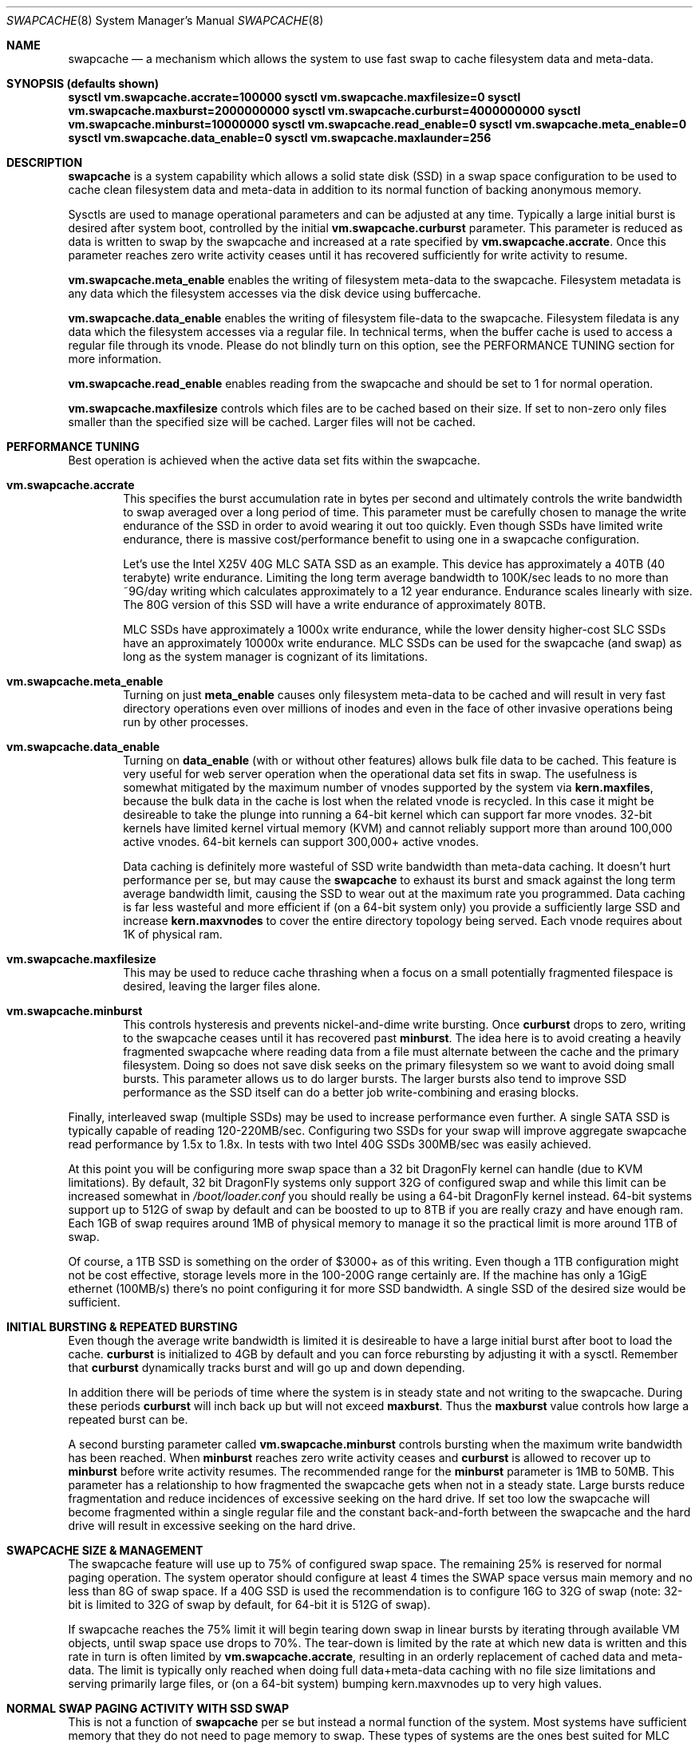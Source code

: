 .\"
.\" swapcache - Cache clean filesystem data & meta-data on SSD-based swap
.\"
.\" Redistribution and use in source and binary forms, with or without
.\" modification, are permitted provided that the following conditions
.\" are met:
.\" 1. Redistributions of source code must retain the above copyright
.\"    notice, this list of conditions and the following disclaimer.
.\" 2. Redistributions in binary form must reproduce the above copyright
.\"    notice, this list of conditions and the following disclaimer in the
.\"    documentation and/or other materials provided with the distribution.
.Dd February 7, 2010
.Dt SWAPCACHE 8
.Os
.Sh NAME
.Nm swapcache
.Nd a
mechanism which allows the system to use fast swap to cache filesystem
data and meta-data.
.Sh SYNOPSIS (defaults shown)
.Cd sysctl vm.swapcache.accrate=100000
.Cd sysctl vm.swapcache.maxfilesize=0
.Cd sysctl vm.swapcache.maxburst=2000000000
.Cd sysctl vm.swapcache.curburst=4000000000
.Cd sysctl vm.swapcache.minburst=10000000
.Cd sysctl vm.swapcache.read_enable=0
.Cd sysctl vm.swapcache.meta_enable=0
.Cd sysctl vm.swapcache.data_enable=0
.Cd sysctl vm.swapcache.maxlaunder=256
.Sh DESCRIPTION
.Nm
is a system capability which allows a solid state disk (SSD) in a swap
space configuration to be used to cache clean filesystem data and meta-data
in addition to its normal function of backing anonymous memory.
.Pp
Sysctls are used to manage operational parameters and can be adjusted at
any time.  Typically a large initial burst is desired after system boot,
controlled by the initial
.Cd vm.swapcache.curburst
parameter.
This parameter is reduced as data is written to swap by the swapcache
and increased at a rate specified by
.Cd vm.swapcache.accrate .
Once this parameter reaches zero write activity ceases until it has
recovered sufficiently for write activity to resume.
.Pp
.Cd vm.swapcache.meta_enable
enables the writing of filesystem meta-data to the swapcache.  Filesystem
metadata is any data which the filesystem accesses via the disk device
using buffercache.
.Pp
.Cd vm.swapcache.data_enable
enables the writing of filesystem file-data to the swapcache.  Filesystem
filedata is any data which the filesystem accesses via a regular file.
In technical terms, when the buffer cache is used to access a regular
file through its vnode.  Please do not blindly turn on this option,
see the PERFORMANCE TUNING section for more information.
.Pp
.Cd vm.swapcache.read_enable
enables reading from the swapcache and should be set to 1 for normal
operation.
.Pp
.Cd vm.swapcache.maxfilesize
controls which files are to be cached based on their size.
If set to non-zero only files smaller than the specified size
will be cached.  Larger files will not be cached.
.Sh PERFORMANCE TUNING
Best operation is achieved when the active data set fits within the
swapcache.
.Pp
.Bl -tag -width 4n -compact
.It Cd vm.swapcache.accrate
This specifies the burst accumulation rate in bytes per second and
ultimately controls the write bandwidth to swap averaged over a long
period of time.
This parameter must be carefully chosen to manage the write endurance of
the SSD in order to avoid wearing it out too quickly.
Even though SSDs have limited write endurance, there is massive
cost/performance benefit to using one in a swapcache configuration.
.Pp
Let's use the Intel X25V 40G MLC SATA SSD as an example.  This device
has approximately a 40TB (40 terabyte) write endurance.
Limiting the long term average bandwidth to 100K/sec leads to no more
than ~9G/day writing which calculates approximately to a 12 year
endurance.
Endurance scales linearly with size.  The 80G version of this SSD
will have a write endurance of approximately 80TB.
.Pp
MLC SSDs have approximately a 1000x write endurance, while the
lower density higher-cost SLC SSDs have an approximately 10000x
write endurance.  MLC SSDs can be used for the swapcache (and swap)
as long as the system manager is cognizant of its limitations.
.Pp
.It Cd vm.swapcache.meta_enable
Turning on just
.Cd meta_enable
causes only filesystem meta-data to be cached and will result
in very fast directory operations even over millions of inodes
and even in the face of other invasive operations being run
by other processes.
.Pp
.It Cd vm.swapcache.data_enable
Turning on
.Cd data_enable
(with or without other features) allows bulk file data to be
cached.
This feature is very useful for web server operation when the
operational data set fits in swap.
The usefulness is somewhat mitigated by the maximum number
of vnodes supported by the system via
.Cd kern.maxfiles ,
because the bulk data in the cache is lost when the related
vnode is recycled.  In this case it might be desireable to
take the plunge into running a 64-bit kernel which can support
far more vnodes.  32-bit kernels have limited kernel virtual
memory (KVM) and cannot reliably support more than around
100,000 active vnodes.  64-bit kernels can support 300,000+
active vnodes.
.Pp
Data caching is definitely more wasteful of SSD write bandwidth
than meta-data caching.  It doesn't hurt performance per se,
but may cause the
.Nm
to exhaust its burst and smack against the long term average
bandwidth limit, causing the SSD to wear out at the maximum rate you
programmed.  Data caching is far less wasteful and more efficient
if (on a 64-bit system only) you provide a sufficiently large SSD and
increase
.Cd kern.maxvnodes
to cover the entire directory topology being served.
Each vnode requires about 1K of physical ram.
.Pp
.It Cd vm.swapcache.maxfilesize
This may be used to reduce cache thrashing when a focus on a small
potentially fragmented filespace is desired, leaving the
larger files alone.
.Pp
.It Cd vm.swapcache.minburst
This controls hysteresis and prevents nickel-and-dime write bursting.
Once
.Cd curburst
drops to zero, writing to the swapcache ceases until it has recovered
past
.Cd minburst .
The idea here is to avoid creating a heavily fragmented swapcache where
reading data from a file must alternate between the cache and the primary
filesystem.  Doing so does not save disk seeks on the primary filesystem
so we want to avoid doing small bursts.  This parameter allows us to do
larger bursts.
The larger bursts also tend to improve SSD performance as the SSD itself
can do a better job write-combining and erasing blocks.
.Pp
.El
.Pp
Finally, interleaved swap (multiple SSDs) may be used to increase
performance even further.  A single SATA SSD is typically capable of
reading 120-220MB/sec.  Configuring two SSDs for your swap will
improve aggregate swapcache read performance by 1.5x to 1.8x.
In tests with two Intel 40G SSDs 300MB/sec was easily achieved.
.Pp
At this point you will be configuring more swap space than a 32 bit
.Dx
kernel can handle (due to KVM limitations).  By default, 32 bit
.Dx
systems only support 32G of configured swap and while this limit
can be increased somewhat in
.Pa /boot/loader.conf
you should really be using a 64-bit
.Dx
kernel instead.  64-bit systems support up to 512G of swap by default
and can be boosted to up to 8TB if you are really crazy and have enough ram.
Each 1GB of swap requires around 1MB of physical memory to manage it so
the practical limit is more around 1TB of swap.
.Pp
Of course, a 1TB SSD is something on the order of $3000+ as of this writing.
Even though a 1TB configuration might not be cost effective, storage levels
more in the 100-200G range certainly are.  If the machine has only a 1GigE
ethernet (100MB/s) there's no point configuring it for more SSD bandwidth.
A single SSD of the desired size would be sufficient.
.Sh INITIAL BURSTING & REPEATED BURSTING
Even though the average write bandwidth is limited it is desireable
to have a large initial burst after boot to load the cache.
.Cd curburst
is initialized to 4GB by default and you can force rebursting
by adjusting it with a sysctl.
Remember that
.Cd curburst
dynamically tracks burst and will go up and down depending.
.Pp
In addition there will be periods of time where the system is in
steady state and not writing to the swapcache.  During these periods
.Cd curburst
will inch back up but will not exceed
.Cd maxburst .
Thus the
.Cd maxburst
value controls how large a repeated burst can be.
.Pp
A second bursting parameter called
.Cd vm.swapcache.minburst
controls bursting when the maximum write bandwidth has been reached.
When
.Cd minburst
reaches zero write activity ceases and
.Cd curburst
is allowed to recover up to
.Cd minburst
before write activity resumes.  The recommended range for the
.Cd minburst
parameter is 1MB to 50MB.  This parameter has a relationship to
how fragmented the swapcache gets when not in a steady state.
Large bursts reduce fragmentation and reduce incidences of
excessive seeking on the hard drive.  If set too low the
swapcache will become fragmented within a single regular file
and the constant back-and-forth between the swapcache and the
hard drive will result in excessive seeking on the hard drive.
.Sh SWAPCACHE SIZE & MANAGEMENT
The swapcache feature will use up to 75% of configured swap space.
The remaining 25% is reserved for normal paging operation.
The system operator should configure at least 4 times the SWAP space
versus main memory and no less than 8G of swap space.
If a 40G SSD is used the recommendation is to configure 16G to 32G of
swap (note: 32-bit is limited to 32G of swap by default, for 64-bit
it is 512G of swap).
.Pp
If swapcache reaches the 75% limit it will begin tearing down swap
in linear bursts by iterating through available VM objects, until
swap space use drops to 70%.  The tear-down is limited by the rate at
which new data is written and this rate in turn is often limited
by
.Cd vm.swapcache.accrate ,
resulting in an orderly replacement of cached data and meta-data.
The limit is typically only reached when doing full data+meta-data
caching with no file size limitations and serving primarily large
files, or (on a 64-bit system) bumping kern.maxvnodes up to very
high values.
.Sh NORMAL SWAP PAGING ACTIVITY WITH SSD SWAP
This is not a function of
.Nm
per se but instead a normal function of the system.  Most systems have
sufficient memory that they do not need to page memory to swap.  These
types of systems are the ones best suited for MLC SSD configured swap
running with a
.Nm
configuration.
Systems which modestly page to swap, in the range of a few hundred
megabytes a day worth of writing, are also well suited for MLC SSD
configured swap.  Desktops usually fall into this category even if they
page out a bit more because swap activity is governed by the actions of
a single person.
.Pp
Systems which page anonymous memory heavily when
.Nm
would otherwise be turned off are not usually well suited for MLC SSD
configured swap.  Heavy paging activity is not governed by
.Nm
bandwidth control parameters and can lead to excessive uncontrolled
writing to the MLC SSD, causing premature wearout.  You would have to
use the lower density, more expensive SLC SSD technology (which has 10x
the durability).  This isn't to say that
.Nm
would be ineffective, just that the aggregate write bandwidth required
to support the system would be too large for MLC flash technologies.
.Pp
With this caveat in mind, SSD based paging on systems with insufficient
ram can be extremely effective in extending the useful life of the system.
For example, a system with a measly 192MB of ram and SSD swap can run
a -j 8 parallel build world in a little less than twice the time it
would take if the system had 2G of ram, whereas it would take 5x to 10x
as long with normal HD based swap.
.Sh WARNINGS
SSDs have limited durability and
.Nm
parameters should be carefully chosen to avoid early wearout.
For example, the Intel X25V 40G SSD has a nominal 40TB (terabyte)
write durability.
Generally speaking, you want to select parameters that will give you
at least 5 years of service life.  10 years is a good compromise.
.Pp
Durability typically scales with size and also depends on the
wear-leveling algorithm used by the device.  Durability can often
be improved by configuring less space (in a manufacturer-fresh drive)
than the drive's capacity.  For example, by only using 32G of a 40G
SSD.  SSDs typically implement 10% more storage than advertised and
use this storage to improve wear leveling.  As cells begin to fail
this overallotment slowly becomes part of the primary storage
until it has been exhausted.  After that the SSD has basically failed.
Keep in mind that if you use a larger portion of the SSD's advertised
storage the SSD will not know if/when you decide to use less unless
appropriate TRIM commands are sent (if supported), or a low level
factory erase is issued.
.Pp
The swapcache is designed for use with SSDs configured as swap and
will generally not improve performance when a normal hard drive is used
for swap.
.Pp
.Nm smartctl
(from pkgsrc's sysutils/smartmontools) may be used to retrieve 
the wear indicator from the drive.
One usually runs something like 'smartctl -d sat -a /dev/daXX'
(for AHCI/SILI/SCSI), or 'smartctl -a /dev/adXX' for NATA.  Many SSDs
will brick the SATA port when smart operations are done while the drive
is busy with normal activity, so the tool should only be run when the
SSD is idle.
.Pp
ID 232 (0xe8) in the SMART data dump indicates available reserved
space and ID 233 (0xe9) is the wear-out meter.  Reserved space
typically starts at 100 and decrements to 10, after which the SSD
is considered to operate in a degraded mode.  The wear-out meter
typically starts at 99 and decrements to 0, after which the SSD
has failed.
Wear on SSDs is a function only of the write durability which is
essentially just the total aggregate sectors written.
.Nm
tends to use large 64K writes as well as operates in a bursty fashion
which the SSD is able to take significant advantage of.
Power-on hours, power cycles, and read operations do not really affect wear.
.Pp
SSD's with MLC-based flash technology are high-density, low-cost solutions
with limited write durability.  SLC-based flash technology is a low-density,
higher-cost solution with 10x the write durability as MLC.  The durability
also scales with the amount of flash storage, with SLC based flash typically
twice as expensive per gigabyte.  From a cost perspective, SLC based flash
is at least 5x more cost effective in situations where high write
bandwidths are required (lasting 10x longer).  MLC is at least 2x more
cost effective in situations where high write bandwidth is not required.
When wear calculations are in years, these differences become huge.
.Nm
is usable with both technologies.
.Sh SEE ALSO
.Xr swapon 8 ,
.Xr fstab 5
.Sh HISTORY
.Nm
first appeared in
.Dx 2.5 .
.Sh AUTHORS
.An Matthew Dillon
